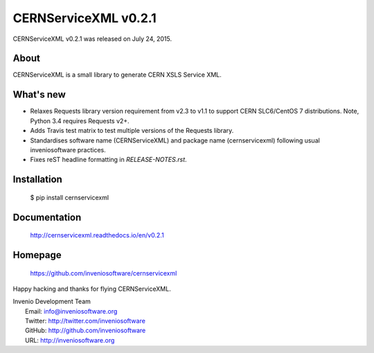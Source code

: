 =======================
 CERNServiceXML v0.2.1
=======================

CERNServiceXML v0.2.1 was released on July 24, 2015.

About
-----

CERNServiceXML is a small library to generate CERN XSLS Service XML.

What's new
----------

- Relaxes Requests library version requirement from v2.3 to v1.1 to support
  CERN SLC6/CentOS 7 distributions. Note, Python 3.4 requires Requests v2+.
- Adds Travis test matrix to test multiple versions of the Requests library.
- Standardises software name (CERNServiceXML) and package name (cernservicexml)
  following usual inveniosoftware practices.
- Fixes reST headline formatting in `RELEASE-NOTES.rst`.

Installation
------------

   $ pip install cernservicexml

Documentation
-------------

   http://cernservicexml.readthedocs.io/en/v0.2.1

Homepage
--------

   https://github.com/inveniosoftware/cernservicexml

Happy hacking and thanks for flying CERNServiceXML.

| Invenio Development Team
|   Email: info@inveniosoftware.org
|   Twitter: http://twitter.com/inveniosoftware
|   GitHub: http://github.com/inveniosoftware
|   URL: http://inveniosoftware.org
